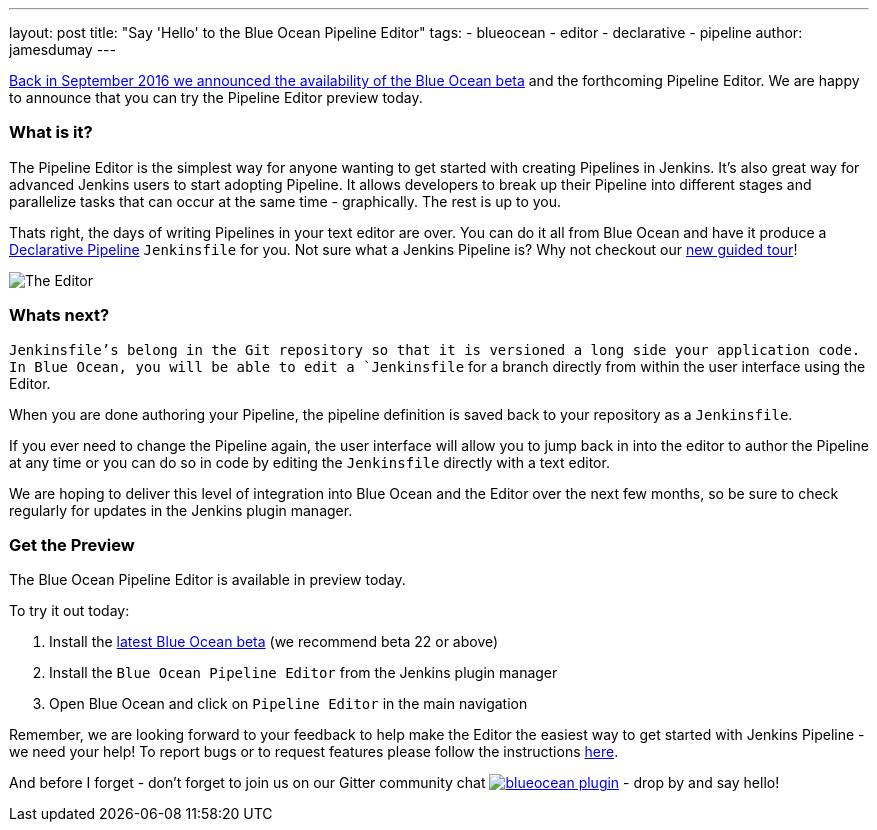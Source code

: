 ---
layout: post
title: "Say 'Hello' to the Blue Ocean Pipeline Editor"
tags:
- blueocean
- editor
- declarative
- pipeline
author: jamesdumay
---

link:/blog/2016/09/19/blueocean-beta-declarative-pipeline-pipeline-editor/[Back in September 2016 we announced the availability of the Blue Ocean beta]
and the forthcoming Pipeline Editor. We are happy to announce that you can try
the Pipeline Editor preview today.

=== What is it?

The Pipeline Editor is the simplest way for anyone wanting to get started with
creating Pipelines in Jenkins. It's also great way for advanced Jenkins users
to start adopting Pipeline. It allows developers to break up their Pipeline into different
 stages and parallelize tasks that can occur at the same time - graphically.
 The rest is up to you.

Thats right, the days of writing Pipelines in your text editor are over. You can do it
all from Blue Ocean and have it produce a link://blog/2017/02/03/declarative-pipeline-ga/[Declarative Pipeline]
 `Jenkinsfile` for you. Not sure what a Jenkins Pipeline is? Why not checkout our link:/doc/[new guided tour]!

image::/images/blueocean/editor-1.png["The Editor", role="center"]

=== Whats next?

`Jenkinsfile`'s belong in the Git repository so that it is versioned a long side
your application code. In Blue Ocean, you will be able to edit a `Jenkinsfile`
for a branch directly from within the user interface using the Editor.

When you are done authoring your Pipeline, the pipeline definition is saved back
 to your repository as a `Jenkinsfile`.

If you ever need to change the Pipeline again,
 the user interface will allow you to jump back in into the editor to author the
 Pipeline at any time or you can do so in code by editing the `Jenkinsfile`
 directly with a text editor.

We are hoping to deliver this level of integration into Blue Ocean and the
Editor over the next few months, so be sure to check regularly for updates in
the Jenkins plugin manager.

=== Get the Preview

The Blue Ocean Pipeline Editor is available in preview today.

To try it out today:

. Install the link:/projects/blueocean#use-the-beta[latest Blue Ocean beta] (we recommend beta 22 or above)
. Install the `Blue Ocean Pipeline Editor` from the Jenkins plugin manager
. Open Blue Ocean and click on `Pipeline Editor` in the main navigation

Remember, we are looking forward to your feedback to help make the Editor
the easiest way to get started with Jenkins Pipeline - we need your help! To report bugs or to
request features please follow the instructions link:/projects/blueocean#join-the-community[here].

And before I forget - don't forget to join us on our Gitter community chat image:https://badges.gitter.im/jenkinsci/blueocean-plugin.svg[link="https://gitter.im/jenkinsci/blueocean-plugin?utm_source=badge&utm_medium=badge&utm_campaign=pr-badge"]
- drop by and say hello!
